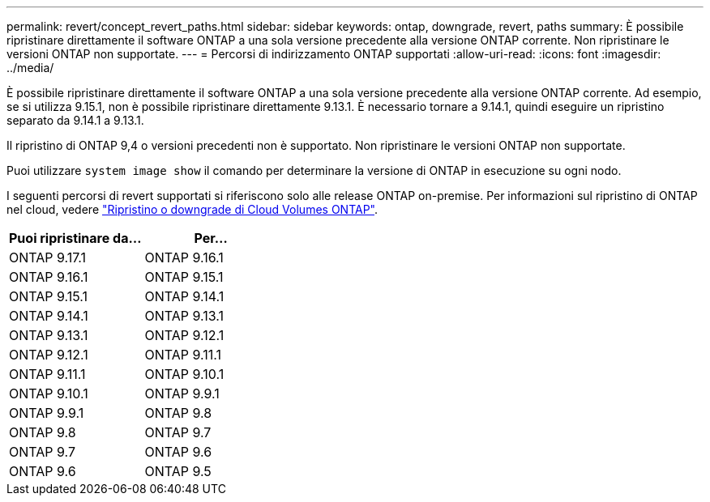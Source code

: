 ---
permalink: revert/concept_revert_paths.html 
sidebar: sidebar 
keywords: ontap, downgrade, revert, paths 
summary: È possibile ripristinare direttamente il software ONTAP a una sola versione precedente alla versione ONTAP corrente. Non ripristinare le versioni ONTAP non supportate. 
---
= Percorsi di indirizzamento ONTAP supportati
:allow-uri-read: 
:icons: font
:imagesdir: ../media/


[role="lead"]
È possibile ripristinare direttamente il software ONTAP a una sola versione precedente alla versione ONTAP corrente. Ad esempio, se si utilizza 9.15.1, non è possibile ripristinare direttamente 9.13.1. È necessario tornare a 9.14.1, quindi eseguire un ripristino separato da 9.14.1 a 9.13.1.

Il ripristino di ONTAP 9,4 o versioni precedenti non è supportato. Non ripristinare le versioni ONTAP non supportate.

Puoi utilizzare `system image show` il comando per determinare la versione di ONTAP in esecuzione su ogni nodo.

I seguenti percorsi di revert supportati si riferiscono solo alle release ONTAP on-premise. Per informazioni sul ripristino di ONTAP nel cloud, vedere https://docs.netapp.com/us-en/cloud-manager-cloud-volumes-ontap/task-updating-ontap-cloud.html#reverting-or-downgrading["Ripristino o downgrade di Cloud Volumes ONTAP"^].

[cols="2*"]
|===
| Puoi ripristinare da... | Per... 


 a| 
ONTAP 9.17.1
| ONTAP 9.16.1 


 a| 
ONTAP 9.16.1
| ONTAP 9.15.1 


 a| 
ONTAP 9.15.1
| ONTAP 9.14.1 


 a| 
ONTAP 9.14.1
| ONTAP 9.13.1 


 a| 
ONTAP 9.13.1
| ONTAP 9.12.1 


 a| 
ONTAP 9.12.1
| ONTAP 9.11.1 


 a| 
ONTAP 9.11.1
| ONTAP 9.10.1 


 a| 
ONTAP 9.10.1
| ONTAP 9.9.1 


 a| 
ONTAP 9.9.1
| ONTAP 9.8 


 a| 
ONTAP 9.8
| ONTAP 9.7 


 a| 
ONTAP 9.7
| ONTAP 9.6 


 a| 
ONTAP 9.6
| ONTAP 9.5 
|===